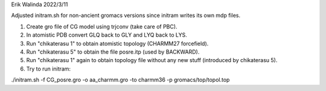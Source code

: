 Erik Walinda
2022/3/11

Adjusted initram.sh for non-ancient gromacs versions since initram writes its own mdp files.

1. Create gro file of CG model using trjconv (take care of PBC).
2. In atomistic PDB convert GLQ back to GLY and LYQ back to LYS.
3. Run "chikaterasu 1" to obtain atomistic topology (CHARMM27 forcefield).
4. Run "chikaterasu 5" to obtain the file posre.itp (used by BACKWARD).
5. Run "chikaterasu 1" again to obtain topology file without any new stuff (introduced by chikaterasu 5).
6. Try to run initram:

./initram.sh -f CG_posre.gro -o aa_charmm.gro -to charmm36 -p gromacs/top/topol.top

